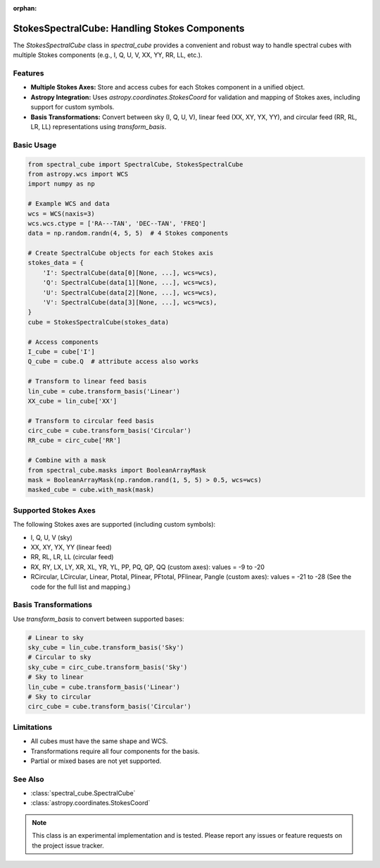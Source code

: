 :orphan:

StokesSpectralCube: Handling Stokes Components
==============================================

The `StokesSpectralCube` class in `spectral_cube` provides a convenient and robust way to handle spectral cubes with multiple Stokes components (e.g., I, Q, U, V, XX, YY, RR, LL, etc.).

Features
--------
- **Multiple Stokes Axes:** Store and access cubes for each Stokes component in a unified object.
- **Astropy Integration:** Uses `astropy.coordinates.StokesCoord` for validation and mapping of Stokes axes, including support for custom symbols.
- **Basis Transformations:** Convert between sky (I, Q, U, V), linear feed (XX, XY, YX, YY), and circular feed (RR, RL, LR, LL) representations using `transform_basis`.

Basic Usage
-----------

.. code-block:: python

    from spectral_cube import SpectralCube, StokesSpectralCube
    from astropy.wcs import WCS
    import numpy as np

    # Example WCS and data
    wcs = WCS(naxis=3)
    wcs.wcs.ctype = ['RA---TAN', 'DEC--TAN', 'FREQ']
    data = np.random.randn(4, 5, 5)  # 4 Stokes components

    # Create SpectralCube objects for each Stokes axis
    stokes_data = {
        'I': SpectralCube(data[0][None, ...], wcs=wcs),
        'Q': SpectralCube(data[1][None, ...], wcs=wcs),
        'U': SpectralCube(data[2][None, ...], wcs=wcs),
        'V': SpectralCube(data[3][None, ...], wcs=wcs),
    }
    cube = StokesSpectralCube(stokes_data)

    # Access components
    I_cube = cube['I']
    Q_cube = cube.Q  # attribute access also works

    # Transform to linear feed basis
    lin_cube = cube.transform_basis('Linear')
    XX_cube = lin_cube['XX']

    # Transform to circular feed basis
    circ_cube = cube.transform_basis('Circular')
    RR_cube = circ_cube['RR']

    # Combine with a mask
    from spectral_cube.masks import BooleanArrayMask
    mask = BooleanArrayMask(np.random.rand(1, 5, 5) > 0.5, wcs=wcs)
    masked_cube = cube.with_mask(mask)

Supported Stokes Axes
---------------------

The following Stokes axes are supported (including custom symbols):

- I, Q, U, V (sky)
- XX, XY, YX, YY (linear feed)
- RR, RL, LR, LL (circular feed)
- RX, RY, LX, LY, XR, XL, YR, YL, PP, PQ, QP, QQ (custom axes): values = -9 to -20
- RCircular, LCircular, Linear, Ptotal, Plinear, PFtotal, PFlinear, Pangle (custom axes): values = -21 to -28
  (See the code for the full list and mapping.)

Basis Transformations
---------------------

Use `transform_basis` to convert between supported bases:

.. code-block:: python

    # Linear to sky
    sky_cube = lin_cube.transform_basis('Sky')
    # Circular to sky
    sky_cube = circ_cube.transform_basis('Sky')
    # Sky to linear
    lin_cube = cube.transform_basis('Linear')
    # Sky to circular
    circ_cube = cube.transform_basis('Circular')

Limitations
-----------
- All cubes must have the same shape and WCS.
- Transformations require all four components for the basis.
- Partial or mixed bases are not yet supported.

See Also
--------
- :class:`spectral_cube.SpectralCube`
- :class:`astropy.coordinates.StokesCoord`

.. note::
   This class is an experimental implementation and is tested. Please report any issues or feature requests on the project issue tracker.